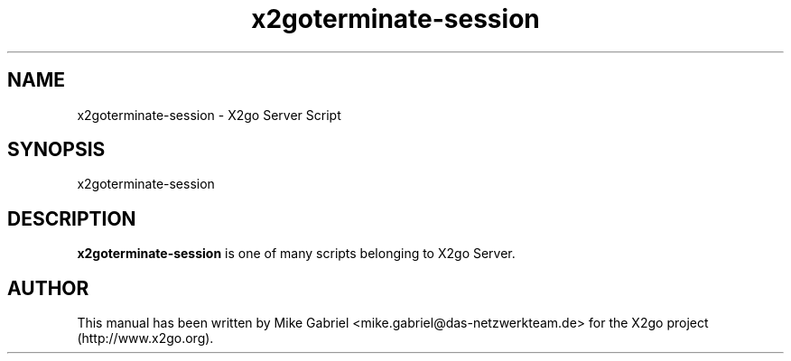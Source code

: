 '\" -*- coding: utf-8 -*-
.if \n(.g .ds T< \\FC
.if \n(.g .ds T> \\F[\n[.fam]]
.de URL
\\$2 \(la\\$1\(ra\\$3
..
.if \n(.g .mso www.tmac
.TH x2goterminate-session 8 "18 May 2011" "Version 3.0.99.x" "X2go Server Tool"
.SH NAME
x2goterminate-session \- X2go Server Script
.SH SYNOPSIS
'nh
.fi
.ad l
x2goterminate-session

.SH DESCRIPTION
\fBx2goterminate-session\fR is one of many scripts belonging to X2go Server.
.PP
.SH AUTHOR
This manual has been written by Mike Gabriel <mike.gabriel@das-netzwerkteam.de> for the X2go project
(http://www.x2go.org).

